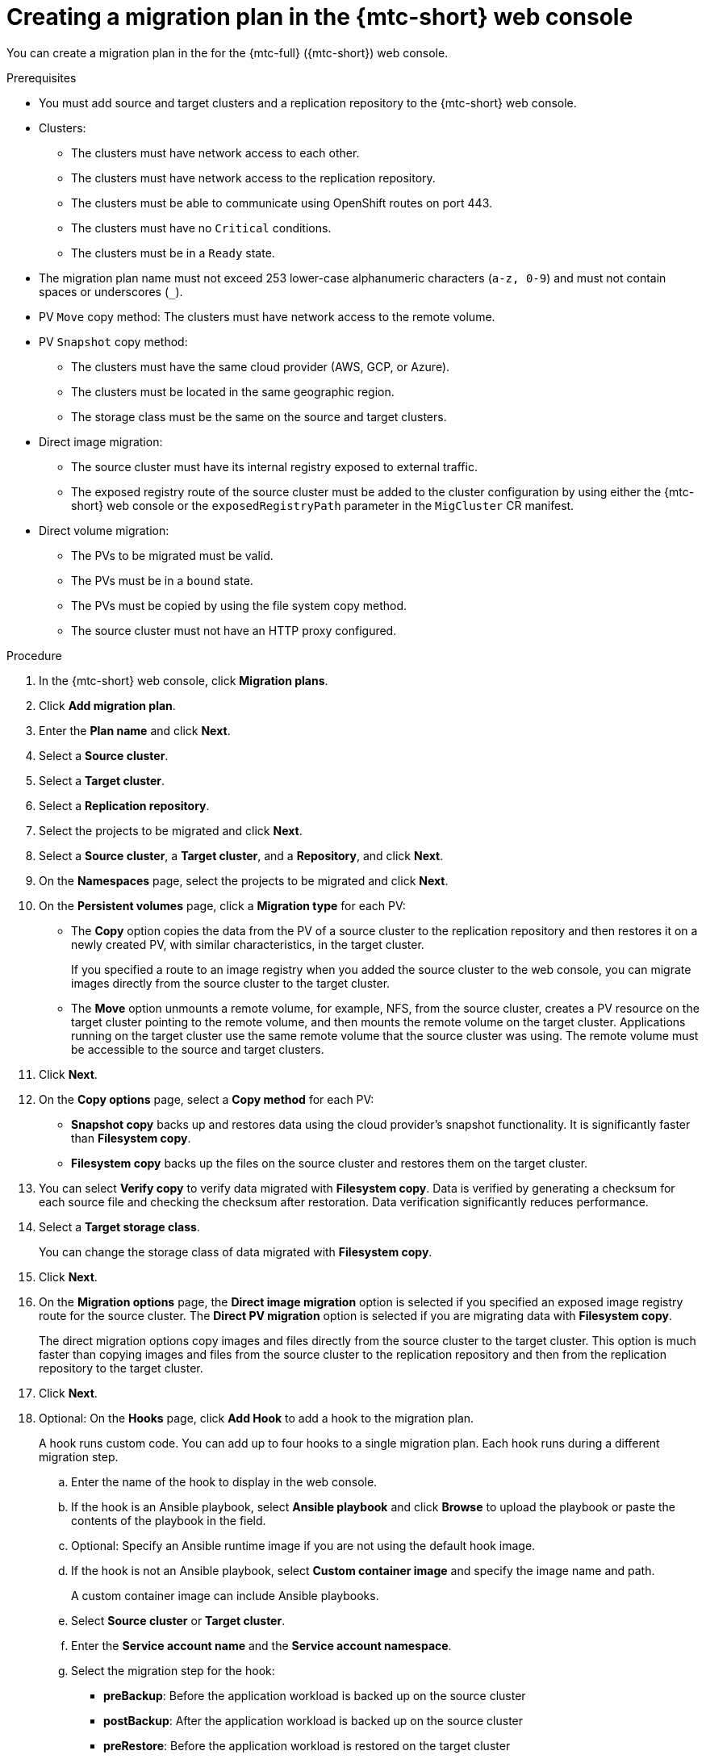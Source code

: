 // Module included in the following assemblies:
//
// * migration/migrating_3_4/migrating-applications-with-cam-3-4.adoc
// * migration/migrating_4_1_4/migrating-applications-with-cam-4-1-4.adoc
// * migration/migrating_4_2_4/migrating-applications-with-cam-4-2-4.adoc

[id='migration-creating-migration-plan-cam_{context}']
= Creating a migration plan in the {mtc-short} web console

You can create a migration plan in the  for the {mtc-full} ({mtc-short}) web console.

.Prerequisites

* You must add source and target clusters and a replication repository to the {mtc-short} web console.
* Clusters:
** The clusters must have network access to each other.
** The clusters must have network access to the replication repository.
** The clusters must be able to communicate using OpenShift routes on port 443.
** The clusters must have no `Critical` conditions.
** The clusters must be in a `Ready` state.

* The migration plan name must not exceed 253 lower-case alphanumeric characters (`a-z, 0-9`) and must not contain spaces or underscores (`_`).
* PV `Move` copy method: The clusters must have network access to the remote volume.
* PV `Snapshot` copy method:
** The clusters must have the same cloud provider (AWS, GCP, or Azure).
** The clusters must be located in the same geographic region.
** The storage class must be the same on the source and target clusters.

* Direct image migration:
** The source cluster must have its internal registry exposed to external traffic.
** The exposed registry route of the source cluster must be added to the cluster configuration by using either the {mtc-short} web console or the `exposedRegistryPath` parameter in the `MigCluster` CR manifest.

* Direct volume migration:
** The PVs to be migrated must be valid.
** The PVs must be in a `bound` state.
** The PVs must be copied by using the file system copy method.
** The source cluster must not have an HTTP proxy configured.

.Procedure

. In the {mtc-short} web console, click *Migration plans*.
. Click *Add migration plan*.
. Enter the *Plan name* and click *Next*.
. Select a *Source cluster*.
. Select a *Target cluster*.
. Select a *Replication repository*.
. Select the projects to be migrated and click *Next*.
. Select a *Source cluster*, a *Target cluster*, and a *Repository*, and click *Next*.
. On the *Namespaces* page, select the projects to be migrated and click *Next*.
. On the *Persistent volumes* page, click a *Migration type* for each PV:

* The *Copy* option copies the data from the PV of a source cluster to the replication repository and then restores it on a newly created PV, with similar characteristics, in the target cluster.
+
If you specified a route to an image registry when you added the source cluster to the web console, you can migrate images directly from the source cluster to the target cluster.
* The *Move* option unmounts a remote volume, for example, NFS, from the source cluster, creates a PV resource on the target cluster pointing to the remote volume, and then mounts the remote volume on the target cluster. Applications running on the target cluster use the same remote volume that the source cluster was using. The remote volume must be accessible to the source and target clusters.
. Click *Next*.
. On the *Copy options* page, select a *Copy method* for each PV:

* *Snapshot copy* backs up and restores data using the cloud provider's snapshot functionality. It is significantly faster than *Filesystem copy*.
* *Filesystem copy* backs up the files on the source cluster and restores them on the target cluster.

. You can select *Verify copy* to verify data migrated with *Filesystem copy*. Data is verified by generating a checksum for each source file and checking the checksum after restoration. Data verification significantly reduces performance.

. Select a *Target storage class*.
+
You can change the storage class of data migrated with *Filesystem copy*.
. Click *Next*.
. On the *Migration options* page, the *Direct image migration* option is selected if you specified an exposed image registry route for the source cluster. The *Direct PV migration* option is selected if you are migrating data with  *Filesystem copy*.
+
The direct migration options copy images and files directly from the source cluster to the target cluster. This option is much faster than copying images and files from the source cluster to the replication repository and then from the replication repository to the target cluster.
. Click *Next*.
. Optional: On the *Hooks* page, click *Add Hook* to add a hook to the migration plan.
+
A hook runs custom code. You can add up to four hooks to a single migration plan. Each hook runs during a different migration step.

.. Enter the name of the hook to display in the web console.
.. If the hook is an Ansible playbook, select *Ansible playbook* and click *Browse* to upload the playbook or paste the contents of the playbook in the field.
.. Optional: Specify an Ansible runtime image if you are not using the default hook image.
.. If the hook is not an Ansible playbook, select *Custom container image* and specify the image name and path.
+
A custom container image can include Ansible playbooks.

.. Select *Source cluster* or *Target cluster*.
.. Enter the *Service account name* and the *Service account namespace*.
.. Select the migration step for the hook:

* *preBackup*: Before the application workload is backed up on the source cluster
* *postBackup*: After the application workload is backed up on the source cluster
* *preRestore*: Before the application workload is restored on the target cluster
* *postRestore*: After the application workload is restored on the target cluster

.. Click *Add*.

. Click *Finish*.
+
The migration plan is displayed in the *Migration plans* list.
